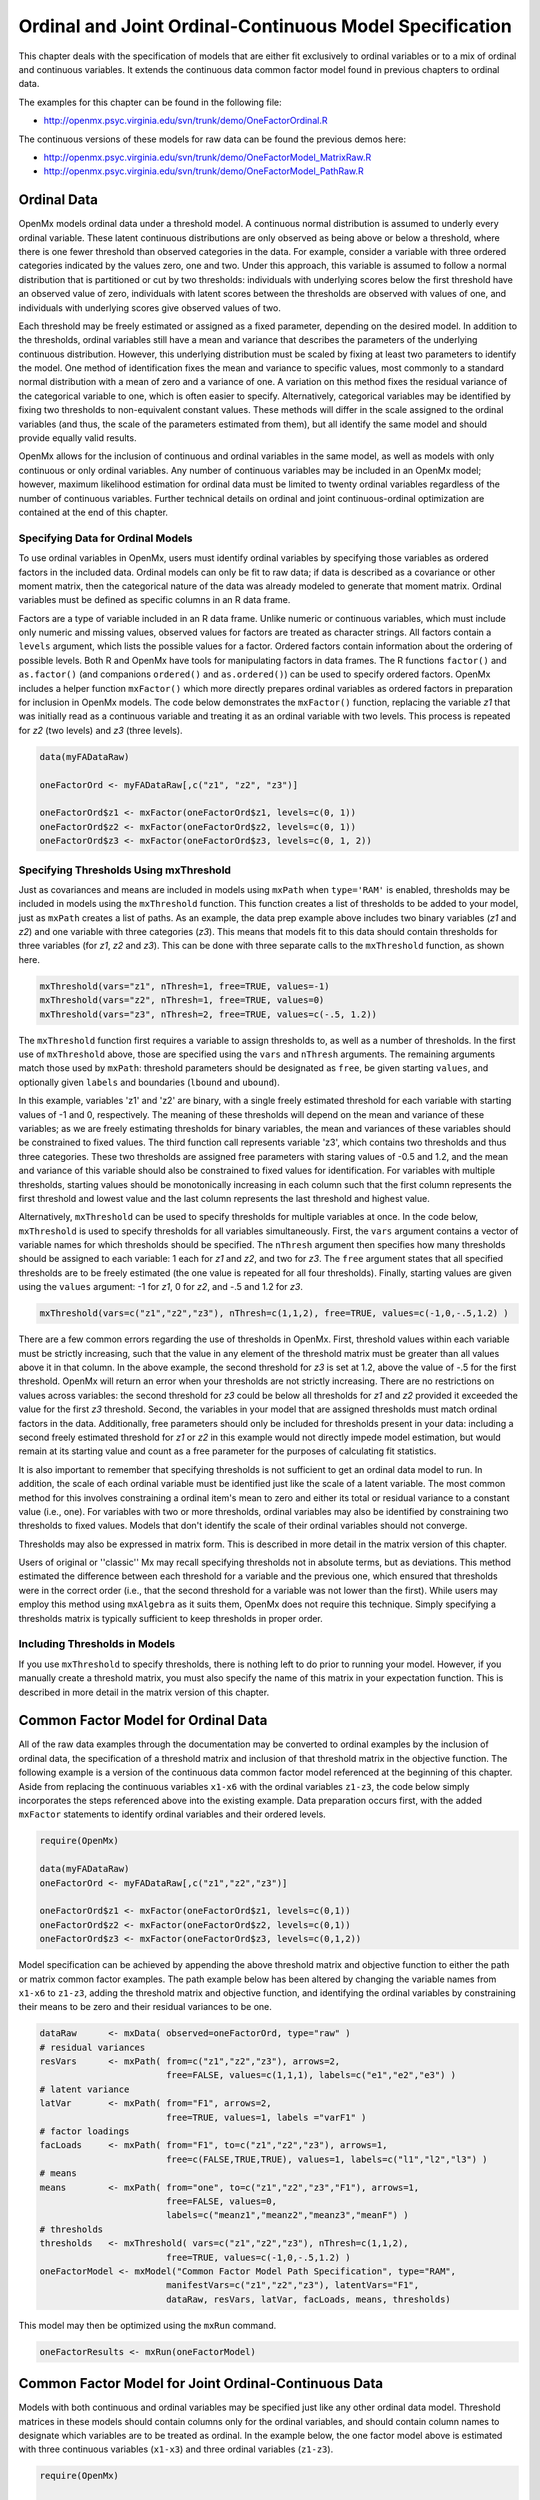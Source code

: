 .. _ordinal-specification-path:

Ordinal and Joint Ordinal-Continuous Model Specification
========================================================

This chapter deals with the specification of models that are either fit exclusively to ordinal variables or to a mix of ordinal and continuous variables. It extends the continuous data common factor model found in previous chapters to ordinal data.

The examples for this chapter can be found in the following file:

* http://openmx.psyc.virginia.edu/svn/trunk/demo/OneFactorOrdinal.R

The continuous versions of these models for raw data can be found the previous demos here:

* http://openmx.psyc.virginia.edu/svn/trunk/demo/OneFactorModel_MatrixRaw.R
* http://openmx.psyc.virginia.edu/svn/trunk/demo/OneFactorModel_PathRaw.R

Ordinal Data
------------

OpenMx models ordinal data under a threshold model. A continuous normal distribution is assumed to underly every ordinal variable. These latent continuous distributions are only observed as being above or below a threshold, where there is one fewer threshold than observed categories in the data. For example, consider a variable with three ordered categories indicated by the values zero, one and two. Under this approach, this variable is assumed to follow a normal distribution that is partitioned or cut by two thresholds: individuals with underlying scores below the first threshold have an observed value of zero, individuals with latent scores between the thresholds are observed with values of one, and individuals with underlying scores give observed values of two.

.. image:: graph/thresh.png
	:height: 2in
	
Each threshold may be freely estimated or assigned as a fixed parameter, depending on the desired model. In addition to the thresholds, ordinal variables still have a mean and variance that describes the parameters of the underlying continuous distribution. However, this underlying distribution must be scaled by fixing at least two parameters to identify the model. One method of identification fixes the mean and variance to specific values, most commonly to a standard normal distribution with a mean of zero and a variance of one. A variation on this method fixes the residual variance of the categorical variable to one, which is often easier to specify. Alternatively, categorical variables may be identified by fixing two thresholds to non-equivalent constant values. These methods will differ in the scale assigned to the ordinal variables (and thus, the scale of the parameters estimated from them), but all identify the same model and should provide equally valid results.

OpenMx allows for the inclusion of continuous and ordinal variables in the same model, as well as models with only continuous or only ordinal variables. Any number of continuous variables may be included in an OpenMx model; however, maximum likelihood estimation for ordinal data must be limited to twenty ordinal variables regardless of the number of continuous variables. Further technical details on ordinal and joint continuous-ordinal optimization are contained at the end of this chapter.

Specifying Data for Ordinal Models
^^^^^^^^^^^^^^^^^^^^^^^^^^^^^^^^^^

To use ordinal variables in OpenMx, users must identify ordinal variables by specifying those variables as ordered factors in the included data. Ordinal models can only be fit to raw data; if data is described as a covariance or other moment matrix, then the categorical nature of the data was already modeled to generate that moment matrix. Ordinal variables must be defined as specific columns in an R data frame.

Factors are a type of variable included in an R data frame. Unlike numeric or continuous variables, which must include only numeric and missing values, observed values for factors are treated as character strings. All factors contain a ``levels`` argument, which lists the possible values for a factor. Ordered factors contain information about the ordering of possible levels. Both R and OpenMx have tools for manipulating factors in data frames. The R functions ``factor()`` and ``as.factor()`` (and companions ``ordered()`` and ``as.ordered()``) can be used to specify ordered factors. OpenMx includes a helper function ``mxFactor()`` which more directly prepares ordinal variables as ordered factors in preparation for inclusion in OpenMx models. The code below demonstrates the ``mxFactor()`` function, replacing the variable *z1* that was initially read as a continuous variable and treating it as an ordinal variable with two levels. This process is repeated for *z2* (two levels) and *z3* (three levels).

.. code-block:: r

    data(myFADataRaw)

    oneFactorOrd <- myFADataRaw[,c("z1", "z2", "z3")]

    oneFactorOrd$z1 <- mxFactor(oneFactorOrd$z1, levels=c(0, 1))
    oneFactorOrd$z2 <- mxFactor(oneFactorOrd$z2, levels=c(0, 1))
    oneFactorOrd$z3 <- mxFactor(oneFactorOrd$z3, levels=c(0, 1, 2))

Specifying Thresholds Using mxThreshold
^^^^^^^^^^^^^^^^^^^^^^^^^^^^^^^^^^^^^^^

Just as covariances and means are included in models using ``mxPath`` when ``type='RAM'`` is enabled, thresholds may be included in models using the ``mxThreshold`` function. This function creates a list of thresholds to be added to your model, just as ``mxPath`` creates a list of paths. As an example, the data prep example above includes two binary variables (*z1* and *z2*) and one variable with three categories (*z3*). This means that models fit to this data should contain thresholds for three variables (for *z1*, *z2* and *z3*). This can be done with three separate calls to the ``mxThreshold`` function, as shown here.

.. code-block:: r

    mxThreshold(vars="z1", nThresh=1, free=TRUE, values=-1)
    mxThreshold(vars="z2", nThresh=1, free=TRUE, values=0)
    mxThreshold(vars="z3", nThresh=2, free=TRUE, values=c(-.5, 1.2))

The ``mxThreshold`` function first requires a variable to assign thresholds to, as well as a number of thresholds. In the first use of ``mxThreshold`` above, those are specified using the ``vars`` and ``nThresh`` arguments. The remaining arguments match those used by ``mxPath``: threshold parameters should be designated as ``free``, be given starting ``values``, and optionally given ``labels`` and boundaries (``lbound`` and ``ubound``). 
	
In this example, variables 'z1' and 'z2' are binary, with a single freely estimated threshold for each variable with starting values of -1 and 0, respectively. The meaning of these thresholds will depend on the mean and variance of these variables; as we are freely estimating thresholds for binary variables, the mean and variances of these variables should be constrained to fixed values. The third function call represents variable 'z3', which contains two thresholds and thus three categories. These two thresholds are assigned free parameters with staring values of -0.5 and 1.2, and the mean and variance of this variable should also be constrained to fixed values for identification. For variables with multiple thresholds, starting values should be monotonically increasing in each column such that the first column represents the first threshold and lowest value and the last column represents the last threshold and highest value.
	
Alternatively, ``mxThreshold`` can be used to specify thresholds for multiple variables at once. In the code below, ``mxThreshold`` is used to specify thresholds for all variables simultaneously. First, the ``vars`` argument contains a vector of variable names for which thresholds should be specified. The ``nThresh`` argument then specifies how many thresholds should be assigned to each variable: 1 each for *z1* and *z2*, and two for *z3*. The ``free`` argument states that all specified thresholds are to be freely estimated (the one value is repeated for all four thresholds). Finally, starting values are given using the ``values`` argument: -1 for *z1*, 0 for *z2*, and -.5 and 1.2 for *z3*.

.. code-block:: r

    mxThreshold(vars=c("z1","z2","z3"), nThresh=c(1,1,2), free=TRUE, values=c(-1,0,-.5,1.2) )

There are a few common errors regarding the use of thresholds in OpenMx. First, threshold values within each variable must be strictly increasing, such that the value in any element of the threshold matrix must be greater than all values above it in that column. In the above example, the second threshold for *z3* is set at 1.2, above the value of -.5 for the first threshold. OpenMx will return an error when your thresholds are not strictly increasing. There are no restrictions on values across variables: the second threshold for *z3* could be below all thresholds for *z1* and *z2* provided it exceeded the value for the first *z3* threshold. Second, the variables in your model that are assigned thresholds must match ordinal factors in the data. Additionally, free parameters should only be included for thresholds present in your data: including a second freely estimated threshold for *z1* or *z2* in this example would not directly impede model estimation, but would remain at its starting value and count as a free parameter for the purposes of calculating fit statistics.

It is also important to remember that specifying thresholds is not sufficient to get an ordinal data model to run. In addition, the scale of each ordinal variable must be identified just like the scale of a latent variable. The most common method for this involves constraining a ordinal item's mean to zero and either its total or residual variance to a constant value (i.e., one). For variables with two or more thresholds, ordinal variables may also be identified by constraining two thresholds to fixed values. Models that don't identify the scale of their ordinal variables should not converge.

Thresholds may also be expressed in matrix form. This is described in more detail in the matrix version of this chapter.

Users of original or ''classic'' Mx may recall specifying thresholds not in absolute terms, but as deviations. This method estimated the difference between each threshold for a variable and the previous one, which ensured that thresholds were in the correct order (i.e., that the second threshold for a variable was not lower than the first). While users may employ this method using ``mxAlgebra`` as it suits them, OpenMx does not require this technique. Simply specifying a thresholds matrix is typically sufficient to keep thresholds in proper order.

Including Thresholds in Models
^^^^^^^^^^^^^^^^^^^^^^^^^^^^^^

If you use ``mxThreshold`` to specify thresholds, there is nothing left to do prior to running your model. However, if you manually create a threshold matrix, you must also specify the name of this matrix in your expectation function. This is described in more detail in the matrix version of this chapter.

Common Factor Model for Ordinal Data
------------------------------------

All of the raw data examples through the documentation may be converted to ordinal examples by the inclusion of ordinal data, the specification of a threshold matrix and inclusion of that threshold matrix in the objective function. The following example is a version of the continuous data common factor model referenced at the beginning of this chapter. Aside from replacing the continuous variables ``x1-x6`` with the ordinal variables ``z1-z3``, the code below simply incorporates the steps referenced above into the existing example. Data preparation occurs first, with the added ``mxFactor`` statements to identify ordinal variables and their ordered levels.

.. code-block:: r

    require(OpenMx)

    data(myFADataRaw)
    oneFactorOrd <- myFADataRaw[,c("z1","z2","z3")]

    oneFactorOrd$z1 <- mxFactor(oneFactorOrd$z1, levels=c(0,1))
    oneFactorOrd$z2 <- mxFactor(oneFactorOrd$z2, levels=c(0,1))
    oneFactorOrd$z3 <- mxFactor(oneFactorOrd$z3, levels=c(0,1,2))

Model specification can be achieved by appending the above threshold matrix and objective function to either the path or matrix common factor examples. The path example below has been altered by changing the variable names from ``x1-x6`` to ``z1-z3``, adding the threshold matrix and objective function, and identifying the ordinal variables by constraining their means to be zero and their residual variances to be one.

.. code-block:: r

    dataRaw      <- mxData( observed=oneFactorOrd, type="raw" )
    # residual variances
    resVars      <- mxPath( from=c("z1","z2","z3"), arrows=2,
                            free=FALSE, values=c(1,1,1), labels=c("e1","e2","e3") )
    # latent variance
    latVar       <- mxPath( from="F1", arrows=2,
                            free=TRUE, values=1, labels ="varF1" )
    # factor loadings
    facLoads     <- mxPath( from="F1", to=c("z1","z2","z3"), arrows=1,
                            free=c(FALSE,TRUE,TRUE), values=1, labels=c("l1","l2","l3") )
    # means
    means        <- mxPath( from="one", to=c("z1","z2","z3","F1"), arrows=1,
                            free=FALSE, values=0, 
                            labels=c("meanz1","meanz2","meanz3","meanF") )
    # thresholds
    thresholds   <- mxThreshold( vars=c("z1","z2","z3"), nThresh=c(1,1,2), 
                            free=TRUE, values=c(-1,0,-.5,1.2) )
    oneFactorModel <- mxModel("Common Factor Model Path Specification", type="RAM",
                            manifestVars=c("z1","z2","z3"), latentVars="F1",
                            dataRaw, resVars, latVar, facLoads, means, thresholds)

This model may then be optimized using the ``mxRun`` command.

.. code-block:: r

    oneFactorResults <- mxRun(oneFactorModel)

Common Factor Model for Joint Ordinal-Continuous Data
-----------------------------------------------------

Models with both continuous and ordinal variables may be specified just like any other ordinal data model. Threshold matrices in these models should contain columns only for the ordinal variables, and should contain column names to designate which variables are to be treated as ordinal. In the example below, the one factor model above is estimated with three continuous variables (``x1-x3``) and three ordinal variables (``z1-z3``).

.. code-block:: r

    require(OpenMx)

    oneFactorJoint <- myFADataRaw[,c("x1","x2","x3","z1","z2","z3")]

    oneFactorJoint$z1 <- mxFactor(oneFactorOrd$z1, levels=c(0,1))
    oneFactorJoint$z2 <- mxFactor(oneFactorOrd$z2, levels=c(0,1))
    oneFactorJoint$z3 <- mxFactor(oneFactorOrd$z3, levels=c(0,1,2))

    dataRaw      <- mxData( observed=oneFactorJoint, type="raw" )
    # residual variances
    resVars      <- mxPath( from=c("x1","x2","x3","z1","z2","z3"), arrows=2,
                            free=c(TRUE, TRUE, TRUE, FALSE, FALSE, FALSE),
                            values=1, labels=c("e1","e2","e3","e4","e5","e6") )
    # latent variance
    latVar       <- mxPath( from="F1", arrows=2,
                            free=FALSE, values=1, labels ="varF1" )
    # factor loadings
    facLoads     <- mxPath( from="F1", to=c("x1","x2","x3","z1","z2","z3"), arrows=1,
                            free=TRUE, values=1, labels=c("l1","l2","l3","l4","l5","l6") )
    # means
    means        <- mxPath( from="one", to=c("x1","x2","x3","z1","z2","z3","F1"), arrows=1,
                            free=c(TRUE,TRUE,TRUE,FALSE,FALSE,FALSE,FALSE), values=0,
                            labels=c("meanx1","meanx2","meanx3",
                                     "meanz1","meanz2","meanz3","meanF") )
    # thresholds
    thresholds   <- mxThreshold(vars=c("z1","z2","z3"), nThresh=c(1,1,2),
                            free=TRUE, values=c(-1,0,-.5,1.2) )
    oneFactorJointModel <- mxModel("Common Factor Model Path Specification", type="RAM",
                            manifestVars=c("x1","x2","x3","z1","z2","z3"), latentVars="F1",
                            dataRaw, resVars, latVar, facLoads, means, thresholds)

This model may then be optimized using the ``mxRun`` command.

.. code-block:: r

    oneFactorJointResults <- mxRun(oneFactorJointModel)

Technical Details
-----------------

Maximum likelihood estimation for ordinal variables is done by generating expected covariance and mean matrices for the latent continuous variables underlying the set of ordinal variables, then integrating the multivariate normal distribution defined by those covariances and means. The likelihood for each row of the data is defined as the multivariate integral of the expected distribution over the interval defined by the thresholds bordering that row's data. OpenMx uses Alan Genz's SADMVN routine for multivariate normal integration (see http://www.math.wsu.edu/faculty/genz/software/software.html for more information). 

When continuous variables are present, OpenMx utilizes a block decomposition to separate the continuous and ordinal covariance matrices for FIML. The likelihood of the continuous variables is calculated normally.  The effects of the point estimates of the continuous variables is projected out of the expected covariance matrix of the ordinal data. The likelihood of the ordinal data is defined as the multivariate integral over the distribution defined by the resulting ordinal covariance matrix.
